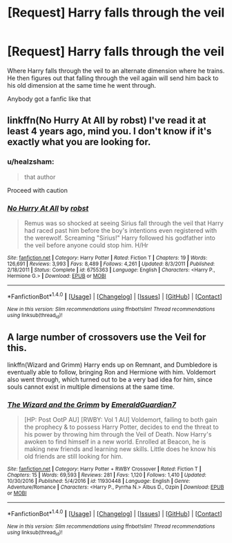 #+TITLE: [Request] Harry falls through the veil

* [Request] Harry falls through the veil
:PROPERTIES:
:Author: UndergroundNerd
:Score: 4
:DateUnix: 1511661024.0
:DateShort: 2017-Nov-26
:FlairText: Request
:END:
Where Harry falls through the veil to an alternate dimension where he trains. He then figures out that falling through the veil again will send him back to his old dimension at the same time he went through.

Anybody got a fanfic like that


** linkffn(No Hurry At All by robst) I've read it at least 4 years ago, mind you. I don't know if it's exactly what you are looking for.
:PROPERTIES:
:Author: Sciny
:Score: 2
:DateUnix: 1511662258.0
:DateShort: 2017-Nov-26
:END:

*** u/healzsham:
#+begin_quote
  that author
#+end_quote

Proceed with caution
:PROPERTIES:
:Author: healzsham
:Score: 6
:DateUnix: 1511682412.0
:DateShort: 2017-Nov-26
:END:


*** [[http://www.fanfiction.net/s/6755363/1/][*/No Hurry At All/*]] by [[https://www.fanfiction.net/u/1451358/robst][/robst/]]

#+begin_quote
  Remus was so shocked at seeing Sirius fall through the veil that Harry had raced past him before the boy's intentions even registered with the werewolf. Screaming "Sirius!" Harry followed his godfather into the veil before anyone could stop him. H/Hr
#+end_quote

^{/Site/: [[http://www.fanfiction.net/][fanfiction.net]] *|* /Category/: Harry Potter *|* /Rated/: Fiction T *|* /Chapters/: 19 *|* /Words/: 126,691 *|* /Reviews/: 3,993 *|* /Favs/: 8,489 *|* /Follows/: 4,261 *|* /Updated/: 8/3/2011 *|* /Published/: 2/18/2011 *|* /Status/: Complete *|* /id/: 6755363 *|* /Language/: English *|* /Characters/: <Harry P., Hermione G.> *|* /Download/: [[http://www.ff2ebook.com/old/ffn-bot/index.php?id=6755363&source=ff&filetype=epub][EPUB]] or [[http://www.ff2ebook.com/old/ffn-bot/index.php?id=6755363&source=ff&filetype=mobi][MOBI]]}

--------------

*FanfictionBot*^{1.4.0} *|* [[[https://github.com/tusing/reddit-ffn-bot/wiki/Usage][Usage]]] | [[[https://github.com/tusing/reddit-ffn-bot/wiki/Changelog][Changelog]]] | [[[https://github.com/tusing/reddit-ffn-bot/issues/][Issues]]] | [[[https://github.com/tusing/reddit-ffn-bot/][GitHub]]] | [[[https://www.reddit.com/message/compose?to=tusing][Contact]]]

^{/New in this version: Slim recommendations using/ ffnbot!slim! /Thread recommendations using/ linksub(thread_id)!}
:PROPERTIES:
:Author: FanfictionBot
:Score: 2
:DateUnix: 1511662283.0
:DateShort: 2017-Nov-26
:END:


** A large number of crossovers use the Veil for this.

linkffn(Wizard and Grimm) Harry ends up on Remnant, and Dumbledore is eventually able to follow, bringing Ron and Hermione with him. Voldemort also went through, which turned out to be a very bad idea for him, since souls cannot exist in multiple dimensions at the same time.
:PROPERTIES:
:Author: Jahoan
:Score: 2
:DateUnix: 1511677147.0
:DateShort: 2017-Nov-26
:END:

*** [[http://www.fanfiction.net/s/11930448/1/][*/The Wizard and the Grimm/*]] by [[https://www.fanfiction.net/u/6702696/EmeraldGuardian7][/EmeraldGuardian7/]]

#+begin_quote
  [HP: Post OotP AU] [RWBY: Vol 1 AU] Voldemort, failing to both gain the prophecy & to possess Harry Potter, decides to end the threat to his power by throwing him through the Veil of Death. Now Harry's awoken to find himself in a new world. Enrolled at Beacon, he is making new friends and learning new skills. Little does he know his old friends are still looking for him.
#+end_quote

^{/Site/: [[http://www.fanfiction.net/][fanfiction.net]] *|* /Category/: Harry Potter + RWBY Crossover *|* /Rated/: Fiction T *|* /Chapters/: 15 *|* /Words/: 69,593 *|* /Reviews/: 281 *|* /Favs/: 1,120 *|* /Follows/: 1,410 *|* /Updated/: 10/30/2016 *|* /Published/: 5/4/2016 *|* /id/: 11930448 *|* /Language/: English *|* /Genre/: Adventure/Romance *|* /Characters/: <Harry P., Pyrrha N.> Albus D., Ozpin *|* /Download/: [[http://www.ff2ebook.com/old/ffn-bot/index.php?id=11930448&source=ff&filetype=epub][EPUB]] or [[http://www.ff2ebook.com/old/ffn-bot/index.php?id=11930448&source=ff&filetype=mobi][MOBI]]}

--------------

*FanfictionBot*^{1.4.0} *|* [[[https://github.com/tusing/reddit-ffn-bot/wiki/Usage][Usage]]] | [[[https://github.com/tusing/reddit-ffn-bot/wiki/Changelog][Changelog]]] | [[[https://github.com/tusing/reddit-ffn-bot/issues/][Issues]]] | [[[https://github.com/tusing/reddit-ffn-bot/][GitHub]]] | [[[https://www.reddit.com/message/compose?to=tusing][Contact]]]

^{/New in this version: Slim recommendations using/ ffnbot!slim! /Thread recommendations using/ linksub(thread_id)!}
:PROPERTIES:
:Author: FanfictionBot
:Score: 1
:DateUnix: 1511677166.0
:DateShort: 2017-Nov-26
:END:
